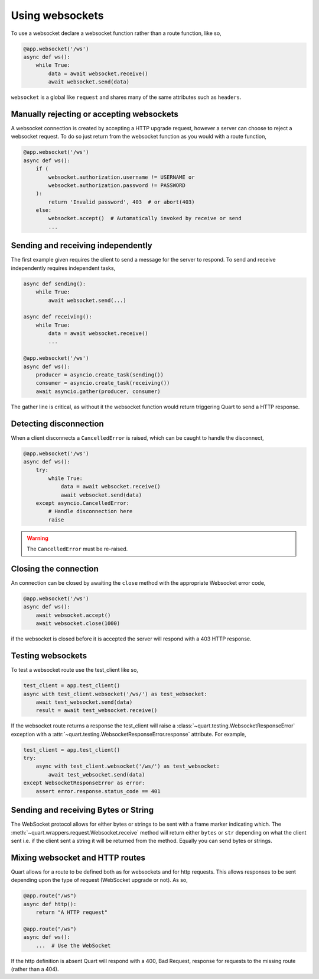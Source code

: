 .. _websockets:

Using websockets
================

To use a websocket declare a websocket function rather than a route
function, like so,

.. code-block:: python

    @app.websocket('/ws')
    async def ws():
        while True:
            data = await websocket.receive()
            await websocket.send(data)

``websocket`` is a global like ``request`` and shares many of the same
attributes such as ``headers``.

Manually rejecting or accepting websockets
------------------------------------------

A websocket connection is created by accepting a HTTP upgrade request,
however a server can choose to reject a websocket request. To do so
just return from the websocket function as you would with a route function,

.. code-block:: python

    @app.websocket('/ws')
    async def ws():
        if (
            websocket.authorization.username != USERNAME or
            websocket.authorization.password != PASSWORD
        ):
            return 'Invalid password', 403  # or abort(403)
        else:
            websocket.accept()  # Automatically invoked by receive or send
            ...

Sending and receiving independently
-----------------------------------

The first example given requires the client to send a message for the
server to respond. To send and receive independently requires
independent tasks,

.. code-block:: python

    async def sending():
        while True:
            await websocket.send(...)

    async def receiving():
        while True:
            data = await websocket.receive()
            ...

    @app.websocket('/ws')
    async def ws():
        producer = asyncio.create_task(sending())
        consumer = asyncio.create_task(receiving())
        await asyncio.gather(producer, consumer)

The gather line is critical, as without it the websocket function
would return triggering Quart to send a HTTP response.

Detecting disconnection
-----------------------

When a client disconnects a ``CancelledError`` is raised, which can be
caught to handle the disconnect,

.. code-block:: python

    @app.websocket('/ws')
    async def ws():
        try:
            while True:
                data = await websocket.receive()
                await websocket.send(data)
        except asyncio.CancelledError:
            # Handle disconnection here
            raise

.. warning::

    The ``CancelledError`` must be re-raised.

Closing the connection
----------------------

An connection can be closed by awaiting the ``close`` method with the
appropriate Websocket error code,

.. code-block:: python

    @app.websocket('/ws')
    async def ws():
        await websocket.accept()
        await websocket.close(1000)

if the websocket is closed before it is accepted the server will
respond with a 403 HTTP response.

Testing websockets
------------------

To test a websocket route use the test_client like so,

.. code-block:: python

    test_client = app.test_client()
    async with test_client.websocket('/ws/') as test_websocket:
        await test_websocket.send(data)
        result = await test_websocket.receive()

If the websocket route returns a response the test_client will raise a
:class:`~quart.testing.WebsocketResponseError` exception with a
:attr:`~quart.testing.WebsocketResponseError.response` attribute. For
example,

.. code-block:: python

    test_client = app.test_client()
    try:
        async with test_client.websocket('/ws/') as test_websocket:
            await test_websocket.send(data)
    except WebsocketResponseError as error:
        assert error.response.status_code == 401

Sending and receiving Bytes or String
-------------------------------------

The WebSocket protocol allows for either bytes or strings to be sent
with a frame marker indicating which. The
:meth:`~quart.wrappers.request.Websocket.receive` method will return
either ``bytes`` or ``str`` depending on what the client sent i.e. if
the client sent a string it will be returned from the method. Equally
you can send bytes or strings.

Mixing websocket and HTTP routes
--------------------------------

Quart allows for a route to be defined both as for websockets and for
http requests. This allows responses to be sent depending upon the
type of request (WebSocket upgrade or not). As so,

.. code-block:: python

    @app.route("/ws")
    async def http():
        return "A HTTP request"

    @app.route("/ws")
    async def ws():
        ...  # Use the WebSocket

If the http definition is absent Quart will respond with a 400, Bad
Request, response for requests to the missing route (rather than
a 404).
